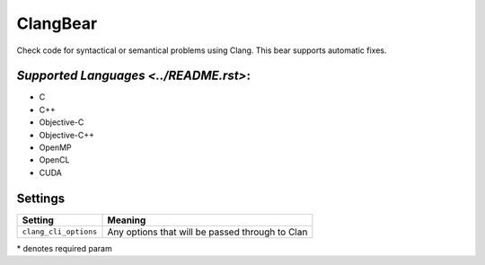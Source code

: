 **ClangBear**
=============

Check code for syntactical or semantical problems using Clang.
This bear supports automatic fixes.

`Supported Languages <../README.rst>`:
-----

* C
* C++
* Objective-C
* Objective-C++
* OpenMP
* OpenCL
* CUDA

Settings
--------

+------------------------+--------------------------------------------+
| Setting                |  Meaning                                   |
+========================+============================================+
|                        |                                            |
| ``clang_cli_options``  | Any options that will be passed through to |
|                        | Clan                                       |
|                        |                                            |
+------------------------+--------------------------------------------+

\* denotes required param
